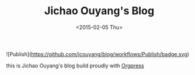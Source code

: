 #+TITLE: Jichao Ouyang's Blog
#+DATE: <2015-02-05 Thu>

![Publish](https://github.com/jcouyang/blog/workflows/Publish/badge.svg)

[[https://app.netlify.com/sites/jcoyblog/deploys][https://api.netlify.com/api/v1/badges/3ef4225c-7d03-4237-b536-da62c0b45fc1/deploy-status.svg]]

this is Jichao Ouyang's blog build proudly with [[https://github.com/jcouyang/orgpress][Orgpress]]
